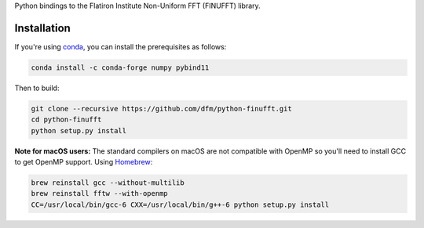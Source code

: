 Python bindings to the Flatiron Institute Non-Uniform FFT (FINUFFT) library.

Installation
------------

If you're using `conda <https://conda.io>`_, you can install the prerequisites as follows:

.. code-block:: bash

    conda install -c conda-forge numpy pybind11

Then to build:

.. code-block:: bash

    git clone --recursive https://github.com/dfm/python-finufft.git
    cd python-finufft
    python setup.py install
    
**Note for macOS users:** The standard compilers on macOS are not compatible with
OpenMP so you'll need to install GCC to get OpenMP support. Using `Homebrew
<https://brew.sh/>`_:

.. code-block:: bash

    brew reinstall gcc --without-multilib
    brew reinstall fftw --with-openmp
    CC=/usr/local/bin/gcc-6 CXX=/usr/local/bin/g++-6 python setup.py install
